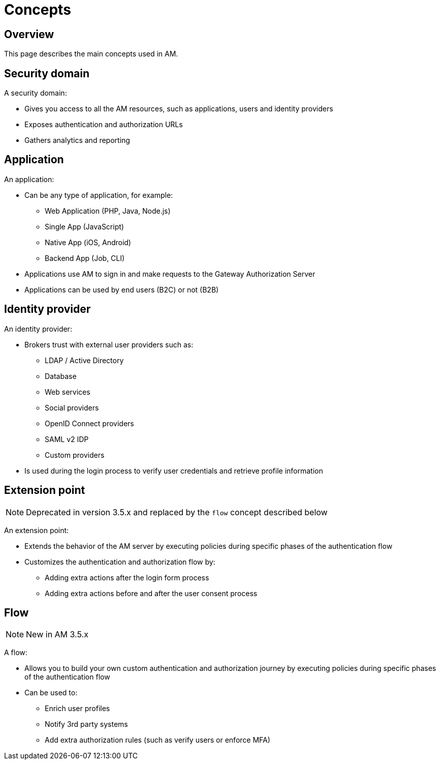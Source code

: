 = Concepts
:page-sidebar: am_3_x_sidebar
:page-permalink: am/current/am_overview_concepts.html
:page-folder: am/overview
:page-toc: false
:page-layout: am

== Overview
This page describes the main concepts used in AM.

[[gravitee-am-concepts-security-domain]]
== Security domain
A security domain:

* Gives you access to all the AM resources, such as applications, users and identity providers
* Exposes authentication and authorization URLs
* Gathers analytics and reporting

[[gravitee-am-concepts-application]]
== Application
An application:

* Can be any type of application, for example:
** Web Application (PHP, Java, Node.js)
** Single App (JavaScript)
** Native App (iOS, Android)
** Backend App (Job, CLI)

* Applications use AM to sign in and make requests to the Gateway Authorization Server
* Applications can be used by end users (B2C) or not (B2B)

[[gravitee-am-concepts-idp]]
== Identity provider
An identity provider:

* Brokers trust with external user providers such as:
** LDAP / Active Directory
** Database
** Web services
** Social providers
** OpenID Connect providers
** SAML v2 IDP
** Custom providers

* Is used during the login process to verify user credentials and retrieve profile information

[[gravitee-am-concepts-extension-point]]
== Extension point

NOTE: Deprecated in version 3.5.x and replaced by the `flow` concept described below

An extension point:

* Extends the behavior of the AM server by executing policies during specific phases of the authentication flow
* Customizes the authentication and authorization flow by:
** Adding extra actions after the login form process
** Adding extra actions before and after the user consent process

[[gravitee-am-concepts-flow]]
== Flow

NOTE: New in AM 3.5.x

A flow:

* Allows you to build your own custom authentication and authorization journey by executing policies during specific phases of the authentication flow
* Can be used to:
** Enrich user profiles
** Notify 3rd party systems
** Add extra authorization rules (such as verify users or enforce MFA)
